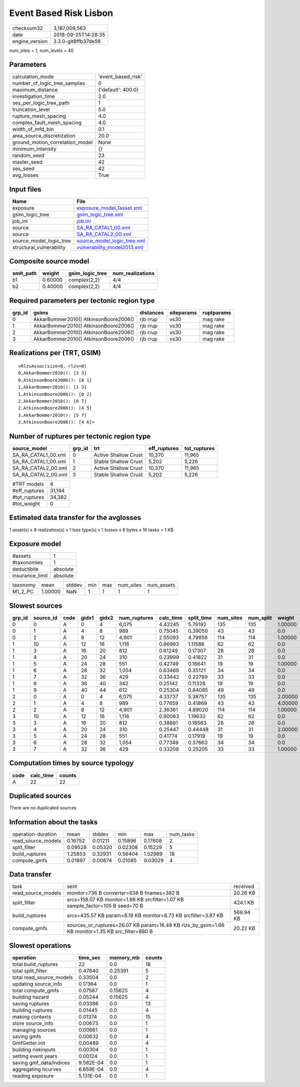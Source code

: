 Event Based Risk Lisbon
=======================

============== ===================
checksum32     3,187,009,563      
date           2018-09-25T14:28:35
engine_version 3.3.0-git8ffb37de56
============== ===================

num_sites = 1, num_levels = 40

Parameters
----------
=============================== ==================
calculation_mode                'event_based_risk'
number_of_logic_tree_samples    0                 
maximum_distance                {'default': 400.0}
investigation_time              2.0               
ses_per_logic_tree_path         1                 
truncation_level                5.0               
rupture_mesh_spacing            4.0               
complex_fault_mesh_spacing      4.0               
width_of_mfd_bin                0.1               
area_source_discretization      20.0              
ground_motion_correlation_model None              
minimum_intensity               {}                
random_seed                     23                
master_seed                     42                
ses_seed                        42                
avg_losses                      True              
=============================== ==================

Input files
-----------
======================== ============================================================
Name                     File                                                        
======================== ============================================================
exposure                 `exposure_model_1asset.xml <exposure_model_1asset.xml>`_    
gsim_logic_tree          `gsim_logic_tree.xml <gsim_logic_tree.xml>`_                
job_ini                  `job.ini <job.ini>`_                                        
source                   `SA_RA_CATAL1_00.xml <SA_RA_CATAL1_00.xml>`_                
source                   `SA_RA_CATAL2_00.xml <SA_RA_CATAL2_00.xml>`_                
source_model_logic_tree  `source_model_logic_tree.xml <source_model_logic_tree.xml>`_
structural_vulnerability `vulnerability_model2013.xml <vulnerability_model2013.xml>`_
======================== ============================================================

Composite source model
----------------------
========= ======= =============== ================
smlt_path weight  gsim_logic_tree num_realizations
========= ======= =============== ================
b1        0.60000 complex(2,2)    4/4             
b2        0.40000 complex(2,2)    4/4             
========= ======= =============== ================

Required parameters per tectonic region type
--------------------------------------------
====== ===================================== ========= ========== ==========
grp_id gsims                                 distances siteparams ruptparams
====== ===================================== ========= ========== ==========
0      AkkarBommer2010() AtkinsonBoore2006() rjb rrup  vs30       mag rake  
1      AkkarBommer2010() AtkinsonBoore2006() rjb rrup  vs30       mag rake  
2      AkkarBommer2010() AtkinsonBoore2006() rjb rrup  vs30       mag rake  
3      AkkarBommer2010() AtkinsonBoore2006() rjb rrup  vs30       mag rake  
====== ===================================== ========= ========== ==========

Realizations per (TRT, GSIM)
----------------------------

::

  <RlzsAssoc(size=8, rlzs=8)
  0,AkkarBommer2010(): [2 3]
  0,AtkinsonBoore2006(): [0 1]
  1,AkkarBommer2010(): [1 3]
  1,AtkinsonBoore2006(): [0 2]
  2,AkkarBommer2010(): [6 7]
  2,AtkinsonBoore2006(): [4 5]
  3,AkkarBommer2010(): [5 7]
  3,AtkinsonBoore2006(): [4 6]>

Number of ruptures per tectonic region type
-------------------------------------------
=================== ====== ==================== ============ ============
source_model        grp_id trt                  eff_ruptures tot_ruptures
=================== ====== ==================== ============ ============
SA_RA_CATAL1_00.xml 0      Active Shallow Crust 10,370       11,965      
SA_RA_CATAL1_00.xml 1      Stable Shallow Crust 5,202        5,226       
SA_RA_CATAL2_00.xml 2      Active Shallow Crust 10,370       11,965      
SA_RA_CATAL2_00.xml 3      Stable Shallow Crust 5,202        5,226       
=================== ====== ==================== ============ ============

============= ======
#TRT models   4     
#eff_ruptures 31,144
#tot_ruptures 34,382
#tot_weight   0     
============= ======

Estimated data transfer for the avglosses
-----------------------------------------
1 asset(s) x 8 realization(s) x 1 loss type(s) x 1 losses x 8 bytes x 16 tasks = 1 KB

Exposure model
--------------
=============== ========
#assets         1       
#taxonomies     1       
deductibile     absolute
insurance_limit absolute
=============== ========

======== ======= ====== === === ========= ==========
taxonomy mean    stddev min max num_sites num_assets
M1_2_PC  1.00000 NaN    1   1   1         1         
======== ======= ====== === === ========= ==========

Slowest sources
---------------
====== ========= ==== ===== ===== ============ ========= ========== ========= ========= =======
grp_id source_id code gidx1 gidx2 num_ruptures calc_time split_time num_sites num_split weight 
====== ========= ==== ===== ===== ============ ========= ========== ========= ========= =======
0      0         A    0     4     6,075        4.42245   5.79192    135       135       1.00000
0      1         A    4     8     989          0.75045   0.39050    43        43        0.0    
0      2         A    8     12    4,901        2.55093   4.79858    114       114       1.00000
1      10        A    12    16    1,116        0.86993   1.11586    62        62        0.0    
1      3         A    16    20    812          0.61249   0.17307    28        28        0.0    
1      4         A    20    24    310          0.23999   0.41822    31        31        0.0    
1      5         A    24    28    551          0.42749   0.16641    19        19        1.00000
1      6         A    28    32    1,054        0.63469   0.35121    34        34        0.0    
1      7         A    32    36    429          0.33442   0.22789    33        33        0.0    
1      8         A    36    40    342          0.25142   0.11328    19        19        0.0    
1      9         A    40    44    612          0.25304   0.84085    49        49        0.0    
2      0         A    0     4     6,075        4.33737   5.38757    135       135       2.00000
2      1         A    4     8     989          0.77659   0.41869    43        43        4.00000
2      2         A    8     12    4,901        2.36381   4.89020    114       114       1.00000
3      10        A    12    16    1,116        0.90063   1.19633    62        62        0.0    
3      3         A    16    20    812          0.38891   0.18563    28        28        0.0    
3      4         A    20    24    310          0.25447   0.44448    31        31        2.00000
3      5         A    24    28    551          0.41774   0.17919    19        19        0.0    
3      6         A    28    32    1,054        0.77349   0.37663    34        34        0.0    
3      7         A    32    36    429          0.33208   0.25205    33        33        1.00000
====== ========= ==== ===== ===== ============ ========= ========== ========= ========= =======

Computation times by source typology
------------------------------------
==== ========= ======
code calc_time counts
==== ========= ======
A    22        22    
==== ========= ======

Duplicated sources
------------------
There are no duplicated sources

Information about the tasks
---------------------------
================== ======= ======= ======= ======= =========
operation-duration mean    stddev  min     max     num_tasks
read_source_models 0.16752 0.01211 0.15896 0.17608 2        
split_filter       0.09528 0.05320 0.02308 0.15229 5        
build_ruptures     1.25853 0.32931 0.56404 1.52989 18       
compute_gmfs       0.01897 0.00874 0.01085 0.03029 4        
================== ======= ======= ======= ======= =========

Data transfer
-------------
================== ================================================================================================= =========
task               sent                                                                                              received 
read_source_models monitor=736 B converter=638 B fnames=382 B                                                        20.26 KB 
split_filter       srcs=158.07 KB monitor=1.86 KB srcfilter=1.07 KB sample_factor=105 B seed=70 B                    424.1 KB 
build_ruptures     srcs=435.57 KB param=8.19 KB monitor=6.73 KB srcfilter=3.87 KB                                    569.94 KB
compute_gmfs       sources_or_ruptures=26.07 KB param=16.48 KB rlzs_by_gsim=1.66 KB monitor=1.35 KB src_filter=880 B 20.22 KB 
================== ================================================================================================= =========

Slowest operations
------------------
======================== ========= ========= ======
operation                time_sec  memory_mb counts
======================== ========= ========= ======
total build_ruptures     22        0.0       18    
total split_filter       0.47640   0.25391   5     
total read_source_models 0.33504   0.0       2     
updating source_info     0.17364   0.0       1     
total compute_gmfs       0.07587   0.15625   4     
building hazard          0.05244   0.15625   4     
saving ruptures          0.03386   0.0       13    
building ruptures        0.01445   0.0       4     
making contexts          0.01374   0.0       15    
store source_info        0.00673   0.0       1     
managing sources         0.00661   0.0       1     
saving gmfs              0.00632   0.0       4     
GmfGetter.init           0.00489   0.0       4     
building riskinputs      0.00304   0.0       1     
setting event years      0.00124   0.0       1     
saving gmf_data/indices  9.582E-04 0.0       1     
aggregating hcurves      6.659E-04 0.0       4     
reading exposure         5.131E-04 0.0       1     
======================== ========= ========= ======